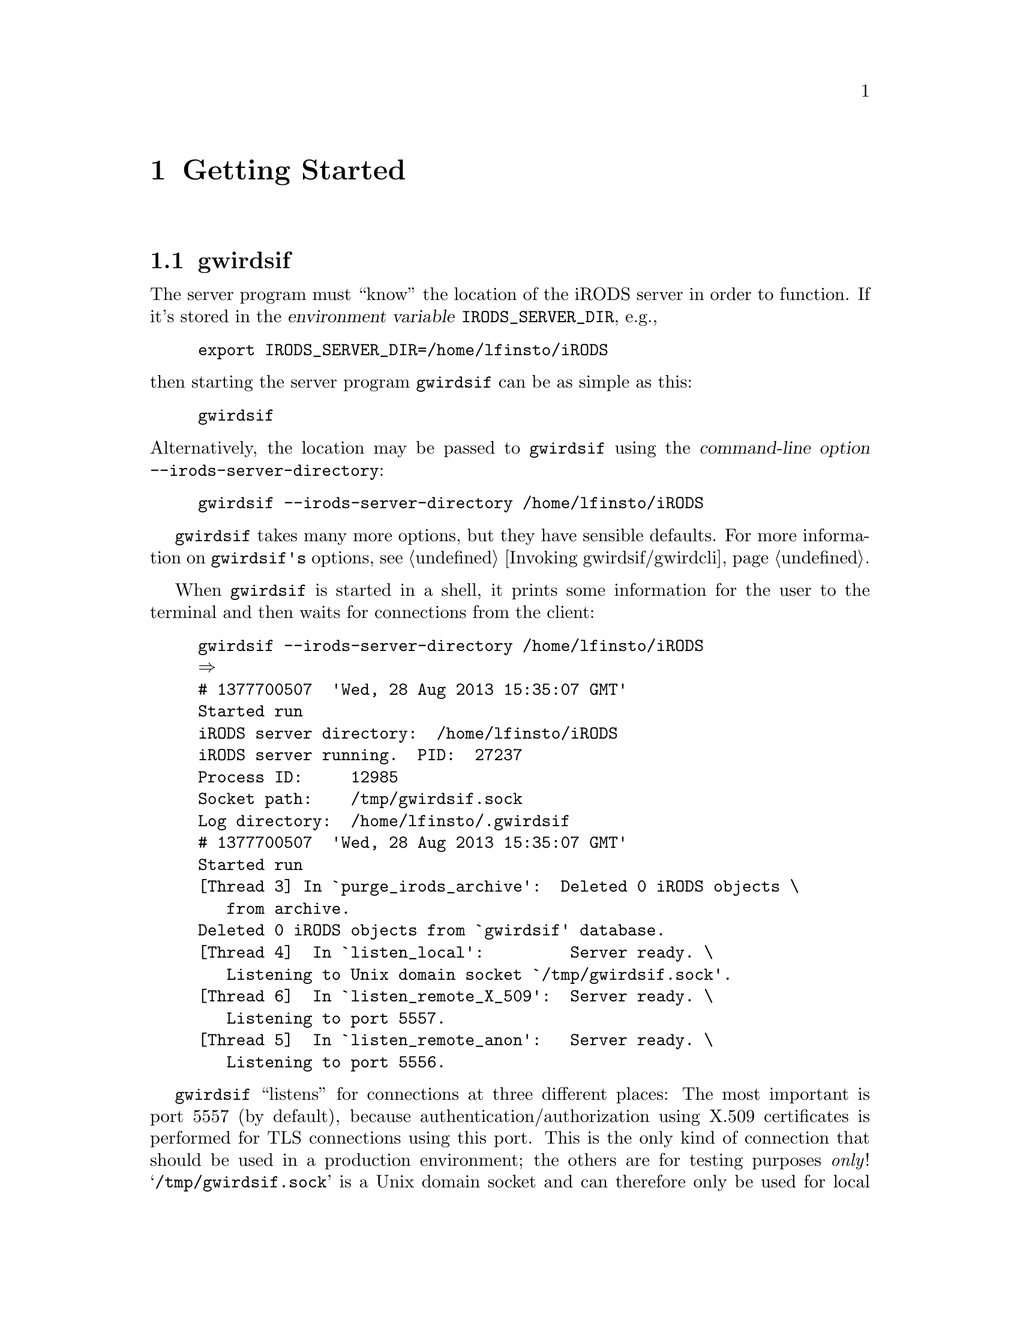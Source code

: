 @c getstart.texi
@c /home/lfinsto/irods_proj/irods_master/Finston/gwrdifpk/doc/getstart.texi

@c Created by Laurence D. Finston (LDF) Wed Apr 10 09:51:38 CEST 2013

@c This file is part of the gwrdifpk User and Reference Manual.
@c Copyright (C) 2013, 2014 Gesellschaft fuer wissenschaftliche Datenverarbeitung mbH Goettingen
@c See the section "GNU Free Documentation License" in the file 
@c fdl.texi for copying conditions.

@c Author:  Laurence D. Finston (LDF)

@c * (1) Getting Started

@node Getting Started, Security considerations, Standalone handle service, Top
@chapter Getting Started

@menu
* gwirdsif (Getting Started)::
* gwirdcli (Getting Started)::
* Concluding Remarks (Getting Started)::
@end menu


@c ** (2) gwirdsif (Getting Started)

@node gwirdsif (Getting Started), gwirdcli (Getting Started), , Getting Started
@section gwirdsif

@cindex environment variable
@cindex variable, environment
@c
The server program must ``know'' the location of the iRODS server in order to function.
If it's stored in the @dfn{environment variable} @env{IRODS_SERVER_DIR}, e.g.,

@example
export IRODS_SERVER_DIR=/home/lfinsto/iRODS
@end example

@noindent 
then starting the server program @command{gwirdsif} can be as simple as this:

@example
gwirdsif
@end example

@cindex command-line options
@cindex options, command-line 
@c
@noindent 
Alternatively, the location may be passed to @command{gwirdsif} using the @dfn{command-line option} 
@option{--irods-server-directory}:

@example
gwirdsif --irods-server-directory /home/lfinsto/iRODS
@end example

@command{gwirdsif} takes many more options, but they have sensible defaults. 
For more information on @command{gwirdsif's} options, see @ref{Invoking gwirdsif/gwirdcli}.

When @command{gwirdsif} is started in a shell, it prints some information for the user to the 
terminal and then waits for connections from the client:

@example
gwirdsif --irods-server-directory /home/lfinsto/iRODS 
@result{} 
# 1377700507  'Wed, 28 Aug 2013 15:35:07 GMT'
Started run
iRODS server directory:  /home/lfinsto/iRODS
iRODS server running.  PID:  27237
Process ID:     12985
Socket path:    /tmp/gwirdsif.sock
Log directory:  /home/lfinsto/.gwirdsif
# 1377700507  'Wed, 28 Aug 2013 15:35:07 GMT'
Started run
[Thread 3] In `purge_irods_archive':  Deleted 0 iRODS objects \
   from archive.
Deleted 0 iRODS objects from `gwirdsif' database.
[Thread 4]  In `listen_local':         Server ready. \
   Listening to Unix domain socket `/tmp/gwirdsif.sock'.
[Thread 6]  In `listen_remote_X_509':  Server ready. \
   Listening to port 5557.
[Thread 5]  In `listen_remote_anon':   Server ready. \
   Listening to port 5556.
@end example

@cindex listen
@cindex listening
@findex listen
@c
@command{gwirdsif} ``listens'' for connections at three different places:  The most important is
port 5557 (by default), because authentication/authorization using X.509 certificates is performed
for TLS connections using this port.  This is the only kind of connection that should be used in a
production environment;  the others are for testing purposes @emph{only}!
@samp{/tmp/gwirdsif.sock} is a Unix domain socket and can therefore only be used for local connections 
while port 5556 (again, by default), like port 5557, is used for TLS connections, but without any 
authentication/authorization.@footnote{The ports used can be reset by
means of the command-line options @option{--x509-port} and
@option{--anon-port}, respectively.  
@xref{Command-line options}.  Of course, if the ports
are changed, they must be changed for both the client and the server!} 

@cindex nohup
@cindex background process
@cindex process, background
@cindex d@ae{}mon process
@cindex process, d@ae{}mon 
@cindex redirection
@cindex redirecting output
@cindex output, redirecting
@c
Normally, it is intended that @command{gwirdsif} be run as a @dfn{d@ae{}mon process}, i.e., 
it runs in the background and doesn't terminate when the user who started it logs out.
For example, it could be invoked like this:

@example
nohup gwirdsif > /home/lfinsto/.gwirdsif/gwirdsif.stdout \
   2> /home/lfinsto/.gwirdsif/gwirdsif.stderr &
@end example

@noindent 
Here, @command{gwirdsif's} output to standard output and standard error is @dfn{redirected} to
the files @file{/home/lfinsto/.gwirdsif/gwirdsif.stdout} and 
@file{/home/lfinsto/@-.gwirdsif/@-gwirdsif.stderr}.  The directory @file{$HOME/.gwirdsif/} is 
the default for @command{gwirdsif}'s log directory, which may also be set using the 
@option{log-directory} option or by setting the environment variable @code{GWIRDSIF_DIR}.

@cindex rotating logs
@cindex logs, rotating
@findex purge_server_logs
@c

If the output is redirected to files named @file{gwirdsif.stdout} and @file{gwirdsif.stderr} 
in the log directory, the function @code{purge_server_logs} will take care of rotating them.  
If other paths are chosen, the files will not be rotated.
@xref{Deleting and rotating files}.

For testing purposes, however, it's much more useful to invoke @command{gwirdsif} 
as a foreground process (and without @command{nohup}), so that its output is written 
to the terminal.

@c ** (2) gwirdcli (Getting Started)

@node gwirdcli (Getting Started), Concluding Remarks (Getting Started), gwirdsif (Getting Started), Getting Started
@section gwirdcli

@menu
* Invoking gwirdcli (Getting Started)::
* Putting and Getting iRODS Objects (Getting Started)::
* Dublin Core Metadata (Getting Started)::
* Deleting and Undeleting (Getting Started)::
@end menu

@c *** (3) Invoking gwirdcli (Getting Started)

@node Invoking gwirdcli (Getting Started), Putting and Getting iRODS Objects (Getting Started), , gwirdcli (Getting Started)
@subsection Invoking gwirdcli

The simplest way to invoke @command{gwirdcli} is with a single argument, namely 
the hostname of the machine where the server program @command{gwirdsif} is running.
For example, if @command{gwirdsif} is running on @samp{pcfinston.gwdg.de},
@command{gwirdcli} may be invoked like this:

@example
gwirdcli pcfinston.gwdg.de
@result{} 
Enter commands:
Type commands followed by <ENTER>.  Multiple lines may be entered.
Enter a single period (`.') on a line to finish.
Use `q' (or `Q') command to quit.

@r{(User input:)}
whoami
.
@result{} 
Whoami response -->
Response code:  0
User Info:
user_id:      1
username:     lfinsto
Common Name:  Laurence Finston
@end example

@cindex response
@cindex standard output
@cindex output, standard
@c
@noindent 
When invoked in this way, @command{gwirdcli} prompts the user for
commands which it will send to the server.  The server processes them
and sends a @dfn{response} to the client, which prints out a message
to the terminal (or whatever @command{gwirdcli}'s @dfn{standard output}
happens to be connected to).

@cindex X.509 certificate
@cindex X.509 
@cindex authentication/authorization
@c
In this example, something important happened ``behind the scenes'',
namely authentication/authorization with X.509 certificates.  The
default filenames for the user's certificate and key are 
@file{user_cert.pem} and @file{user_key.pem}, respectively.  If these
aren't the names of the user's certificate and key (or of symbolic links to
them), then @command{gwirdcli} will have to be invoked using the 
@option{--cert-filename} and @option{--key-filename} options:

@example
gwirdcli --cert-filename my_cert.pem --key-filename my_key.pem \
   pcfinston.gwdg.de
@result{} 
Enter commands:
Type commands followed by <ENTER>.  Multiple lines may be entered.
Enter a single period (`.') on a line to finish.
Use `q' (or `Q') command to quit.
[@dots{}]
@end example

If the server has been installed on the localhost, then the hostname
argument can be left off:

@example
gwirdcli 
@result{} 
Enter commands:
Type commands followed by <ENTER>.  Multiple lines may be entered.
Enter a single period (`.') on a line to finish.
Use `q' (or `Q') command to quit.

@r{(User input:)}
whoami
.
@result{} 
Authentication error -->
Error code:  1
Exiting.
Unauthenticated connection and "DISTINGUISHED_NAME" command was either \
   not sent to server, or failed.
Please note that unauthenticated connections are only for \
   testing purposes!
Exiting.
@end example

@cindex socket
@cindex Unix Domain socket
@cindex socket, Unix Domain 
@cindex distinguished name
@cindex name, distinguished
@c
@noindent 
Oops!  In this case, the client connects with the server via the 
Unix Domain socket @file{/tmp/gwirdsif.sock}, so that
authentication/authorization using X.509 certificates is not
performed, which is only allowed for testing purposes.
In this case, the user must provide a @dfn{distinguished name} to
identify himself or herself to the server:

@example
gwirdcli 
@result{} 
Enter commands:
Type commands followed by <ENTER>.  Multiple lines may be entered.
Enter a single period (`.') on a line to finish.
Use `q' (or `Q') command to quit.

@r{(User input:)}
distinguished_name \
"/C=DE/ST=Germany/L=Goettingen/O=GWDG/OU=gwrdifpk/CN=Laurence Finston"
get_user_info
.
@result{} 
Get user info response -->
Response code:  0
User Info:
user_id:      1
username:     lfinsto
distinguished_name:
     organization:................GWDG
     organizationalUnitName:......gwrdifpk
     commonName:..................Laurence Finston
     countryName:.................DE
     localityName:................Goettingen
     stateOrProvinceName:.........Niedersachsen
     user_id:.....................1
     user_name:...................lfinsto
[@dots{}]
@end example

@noindent
Of course, there's nothing to prevent the user from sending some other user's
distinguished name to the server, so that this feature is only
for testing purposes.

In the examples so far, @command{gwirdcli} has exited immediately after sending a
single batch of commands to the server, receiving its responses and
printing them to the terminal.  Often, however, the user will want to
have a dialogue with the server.  The option
@option{--no-terminate-on-end-input} can be used for this purpose:

@example
gwirdcli --no-terminate-on-end-input localhost
@result{} 
Enter commands:
Type commands followed by <ENTER>.  Multiple lines may be entered.
Enter a single period (`.') on a line to finish.
Use `q' (or `Q') command to quit.

@r{(User input:)}
whoami
.
@result{} 
Whoami response -->
Response code:  0
User Info:
user_id:      1
username:     lfinsto
Common Name:  Laurence Finston

Enter commands:
Type commands followed by <ENTER>.  Multiple lines may be entered.
Enter a single period (`.') on a line to finish.
Use `q' (or `Q') command to quit.

@r{(User input:)}
show groups all
.
@result{} 
Show groups response -->
Response code:  0
Group info for 2 groups:
Group_Type:
group_id ==           1
`group_name' ==       test_group_0
`creator_id' ==       1
`creator_username' == lfinsto
`created' ==          1370433954 == 2013-06-05 14:05:54
[@dots{}]
Enter commands:
Type commands followed by <ENTER>.  Multiple lines may be entered.
Enter a single period (`.') on a line to finish.
Use `q' (or `Q') command to quit.

@r{(User input:)}
q
@result{} 
Exiting.
@end example

In this example, @samp{localhost} is the server hostname argument.  
In this case, a TLS connection with X.509 authentication/authorization
is used, so that the @command{distinguished_name} command isn't needed.

@cindex pipe
@c
Users don't have to type in commands at a prompt, however.  
Another way of passing intput to @command{gwirdcli} is to use a pipe:

@example
echo "whoami" | gwirdcli localhost
@result{} 
Enter commands:
Type commands followed by <ENTER>.  Multiple lines may be entered.
Enter a single period (`.') on a line to finish.
Use `q' (or `Q') command to quit.
Whoami response -->
Response code:  0
User Info:
user_id:      1
username:     lfinsto
Common Name:  Laurence Finston
@end example

The prompt is printed to the terminal even though input has already
been provided.  It can be suppressed using the
@option{--suppress-prompt} option:

@example
echo "whoami" | gwirdcli --suppress-prompt localhost
@result{} 
Whoami response -->
Response code:  0
User Info:
user_id:      1
username:     lfinsto
Common Name:  Laurence Finston
@end example

Typing in commands at a prompt or passing a couple of commands to
@command{gwirdcli} via a pipe may be useful sometimes, but in most
cases, it will be more convenient to put the commands into a file and
pass the filename to @command{gwirdcli}.

The file can be passed using @dfn{redirection}:

@example
cat sample_input.txt
@result{} 
whoami

gwirdcli --suppress-prompt localhost < sample_input.txt 
@result{} 
Whoami response -->
Response code:  0
User Info:
user_id:      1
username:     lfinsto
Common Name:  Laurence Finston
@end example

@noindent 
Alternatively, @command{gwirdcli} can be invoked with the
@option{--input-filename} option:

@example
gwirdcli localhost --input-filename sample_input.txt 
@result{} 
Whoami response -->
Response code:  0
User Info:
user_id:      1
username:     lfinsto
Common Name:  Laurence Finston
@end example

@noindent 
In this case, no prompt is printed to the terminal.

If the @option{--no-terminate-on-end-input} option is used, then the
user can have a dialogue with the server after the commands in the
input file have been processed:

@example
gwirdcli localhost --input-filename sample_input.txt \
   --no-terminate-on-end-input
@result{} 
Whoami response -->
Response code:  0
User Info:
user_id:      1
username:     lfinsto
Common Name:  Laurence Finston

Enter commands:
Type commands followed by <ENTER>.  Multiple lines may be entered.
Enter a single period (`.') on a line to finish.
Use `q' (or `Q') command to quit.

@r{(User input:)}
ls
.
@result{} 
ls -->
/tempZone/home/lfinsto:
  abc.txt

Enter commands:
Type commands followed by <ENTER>.  Multiple lines may be entered.
Enter a single period (`.') on a line to finish.
Use `q' (or `Q') command to quit.

@r{(User input:)}
q
@result{} 
Exiting.
@end example

Please note that a dialogue is only possible when the user types the
first batch of commands after the prompt or a file is specified using
the @option{--input-filename} option.  That is, it is not possible
when passing input to @command{gwirdcli} using a pipe or redirection.
In these cases, standard input has been disconnected from the terminal
so the latter can no longer be used for passing input to @command{gwirdcli}.

@c *** (3) Putting and Getting iRODS Objects (Getting Started)

@node Putting and Getting iRODS Objects (Getting Started), Dublin Core Metadata (Getting Started), Invoking gwirdcli (Getting Started), gwirdcli (Getting Started)
@subsection Putting and Getting iRODS Objects

Let's say I have a file @file{abc.txt} that I want to send to the
server and have it stored in the remote iRODS archive.  The command
for this is @command{put}:

@example
echo "put abc.txt" | gwirdcli --suppress_prompt localhost
@result{} 
put -->
Filename:     /tempZone/home/lfinsto/abc.txt
Exit status:  0
Response:     `iput' command succeeded, returning 0
@end example

Lets's say now I've deleted my local copy of @file{abc.txt} and I want
to restore it from the remote iRODS archive.  The command for this is
@command{get}:

@example
ls -l abc.txt
@result{} 
ls: cannot access abc.txt: No such file or directory

@r{(User input:)}
echo "get abc.txt" | gwirdcli --suppress-prompt localhost
@result{} 
get -->
Local filename:  abc.txt
Response code:   2
Response:        Success.  Queuing "SEND FILE" command.

get -->
Remote filename: /tempZone/home/lfinsto/abc.txt
Local filename:  abc.txt
Exit status:     0
Overwrite:       False

Received remote file `/tempZone/home/lfinsto/abc.txt'.
Stored in local file `abc.txt'.

@r{(User input:)}
ls -l abc.txt
@result{} 
-rw-r----- 1 lfinsto users 5064 Aug 29 15:22 abc.txt
@end example

@cindex AVU (Attribute-Value-Unit triple)
@cindex Attribute-Value-Unit triple 
@c
iRODS objects can have @dfn{Attribute-Value-Unit triples} (AVUs)
associated with them.  They can be shown by the @command{get metadata} command:

@example
echo "get metadata abc.txt" | gwirdcli --suppress-prompt localhost
@result{} 
get metadata -->
Filename:        /tempZone/home/lfinsto/abc.txt
Exit status:     0
Number of AVUs:  0

No user-defined metadata (AVUs) to display
@end example

@noindent
@file{abc.txt} doesn't have any AVUs because @command{put} was called
without any options.

@cindex handle
@cindex Handle System
@c
The GWDG Archive Interface uses @dfn{handles} to store information
about iRODS objects and other entities.  Normally, when a file is
``put'', options are used to tell the server to generate a handle for
it:

@example
echo "put +pid +gen abc.txt" | gwirdcli --suppress-prompt localhost
@result{}
put -->
Filename:     /tempZone/home/lfinsto/abc.txt
Exit status:  1
Response:     Server error:  `iput' command failed, returning 3:
ERROR: putUtil: put error for /tempZone/home/lfinsto/abc.txt, \
   status = -312000 status = -312000 OVERWRITE_WITHOUT_FORCE_FLAG
@end example

Oops!  @file{abc.txt} already exists in the remote archive.  We can
use the @option{-f} flag to tell the server to overwrite it:

@example
echo "put -f +pid +gen abc.txt" | gwirdcli --suppress-prompt localhost
@result{}
put -->
Filename:     /tempZone/home/lfinsto/abc.txt
Exit status:  0
Response:     `iput' command succeeded, returning 0

put -->
Filename:     /tempZone/home/lfinsto/abc.txt
Exit status:  0
Response:     Success:  Generated PID `12345/00001'

put -->
Filename:     /tempZone/home/lfinsto/abc.txt
Exit status:  0
Response:     Added handle values with type == `IRODS_OBJECT' \
   and type == `CREATOR_INDEX' successfully

put -->
Filename:     /tempZone/home/lfinsto/abc.txt
Exit status:  0
Response:     Success:  Stored PID `12345/00001' in \
   iRODS object metadata
@end example

@cindex icommands
@c
Now, the remote iRODS object @file{/tempZone/home/lfinsto/abc.txt}
should have an AVU.  In these examples, the server is running on the
same host as the client, so I can use the normal @dfn{icommands} to
access the iRODS server:

@example
imeta ls -d abc.txt
@result{}
AVUs defined for dataObj abc.txt:
attribute: PID
value: 12345/00001
units: 
@end example

@noindent
The output from the @command{get metadata} command contains this
information, but also quite a bit more, some of which I've left out of
the following example to reduce clutter:

@example
echo "get metadata abc.txt" | gwirdcli --suppress-prompt localhost
@result{}
get metadata -->
Filename:        /tempZone/home/lfinsto/abc.txt
Exit status:     0
Number of AVUs:  1

Irods_Object_Type:
id ==                                   0
path ==                                 /tempZone/home/lfinsto/abc.txt
[@dots{}]
avu_vector.size() == 1
Showing avu_vector:
Irods_AVU_Type:
id ==                       0
irods_object_id ==          0
user_id ==                  0
irods_object_path ==        (empty)
attribute ==                PID
value ==                    12345/00001
units ==                    (empty)
time_set ==                 1367603247 (seconds since epoch):  \
                               2013-05-03 19:47:27 CEST +0200
deleted_from_archive ==     0
deleted_from_gwirdsif_db == 0
[@dots{}]
@end example

The handle @samp{12345/00001} which has been generated for the 
iRODS object @file{abc.txt} can be retrieved by using the 
@command{get handle} command:

@example
get handle pid "12345/00001"
@result{} 
get handle -->
Response code:                   0
filename:                        /tempZone/home/lfinsto/abc.txt
handle:                          12345/00001
idx:                             1
type:                            IRODS_OBJECT
data_length:                     30
data:                            /tempZone/home/lfinsto/abc.txt
ttl_type:                        0
ttl:                             86400
timestamp:                       1377784493 (2013-08-29 15:54:53 CEST)
refs_length:0
refs:                            NULL
admin_read:                      1
admin_write:                     1
pub_read:                        1
pub_write:                       0
handle_id:                       56
handle_value_id:                 130
irods_object_id:                 0
created:                         1377784493 (2013-08-29 15:54:53 CEST)
last_modified:                   0
delete_from_database_timestamp:  0
created_by_user:                 1 
marked_for_deletion:             0

get handle -->
Response code:                   0
filename:                        
handle:                          12345/00001
idx:                             211
type:                            CREATOR
data_length:                     68
data: \
   /C=DE/O=GWDG/OU=gwrdifpk/L=Goettingen/ST=Germany/CN=Laurence Finston
[@dots{}]

get handle -->
Response code:                   0
filename:                        
handle:                          12345/00001
idx:                             300
type:                            HS_ADMIN
data_length:                     22
data:                            ^G\363^@@^@@^@@
0.NA/12345^@@^@@^@@\310^@@^@@
[@dots{}]
@end example

@noindent
The server generates a separate response for each handle value.
The handle values are displayed on the terminal, but they are also
stored in the client-side database @samp{gwirdcli} in the
@samp{handles} table.

@c *** (3) Dublin Core Metadata (Getting Started)

@node Dublin Core Metadata (Getting Started), Deleting and Undeleting (Getting Started), Putting and Getting iRODS Objects (Getting Started), gwirdcli (Getting Started)

@subsection Dublin Core Metadata

@cindex Dublin Core
@cindex Dublin Core metadata
@cindex metadata, Dublin Core 
@cindex Dublin Core Metadata Initiative (DCMI)
@cindex DCMI (Dublin Core Metadata Initiative)
@cindex Dublin Core
@cindex XML
@cindex XML metadata
@cindex metadata, XML
@c
@command{gwrdifpk} provides facilities for storing and retrieving @dfn{Dublin Core metadata}, 
i.e., XML data conforming to the standards developed in connection with the 
Dublin Core Metadata Initiative (DCMI):  @uref{http://dublincore.org}

Let's say I've @samp{put} the file @file{abc.txt} and generated the handle
@samp{12345/00001}, as in 
@ref{Putting and Getting iRODS Objects (Getting Started), , Putting and Getting iRODS Objects},
and that I have some Dublin Core metadata in file @file{metadata_sample_1.xml}:

@example
cat metadata_sample_1.xml
@result{}
<?xml version="1.0"?>

<metadata
  xmlns="http://example.org/myapp/"
  xmlns:xsi="http://www.w3.org/2001/XMLSchema-instance"
  xsi:schemaLocation="http://example.org/myapp/ \
     http://example.org/myapp/schema.xsd"
  xmlns:dc="http://purl.org/dc/elements/1.1/"
  xmlns:dcterms="http://purl.org/dc/terms/">

  <dc:title xsi:type="title attribute" xsi:typex="title attribute 2">
    Sample Dublin Core Metadata (Title)
  </dc:title>
  <dc:creator>
    Laurence D. Finston (Creator)
  </dc:creator>
  <dc:subject>
    Sample Dublin Core Metadata 1 (Subject)
  </dc:subject>
  <dc:description>
    Sample Dublin Core Metadata 1 (Description)
  </dc:description>
  <dc:publisher>
    GWDG 1 (Publisher)
  </dc:publisher>
  <dc:contributor>
    Sample contributor 1
  </dc:contributor>
  <dc:date>
    2012-12-06 12:11:26
  </dc:date>
  <dc:type>
    iRODS object (Type)
  </dc:type>
  <dc:format>
    ASCII (Format)
  </dc:format>
  <dc:identifier>
    XXX (Identifier)
  </dc:identifier>
  <dc:source>
    GWDG (Source)
  </dc:source>
  <dc:language>
    English (Language)
  </dc:language>
  <dc:relation>
    Not applicable (Relation)
  </dc:relation>
  <dc:coverage>
    Not applicable (Coverage)
  </dc:coverage>
  <dc:rights>
    All rights reserved (Rights)
  </dc:rights>
  <dcterms:abstract>
    Sample Abstract
  </dcterms:abstract>
</metadata>
@end example

@noindent
I can now send the contents of @file{metadata_sample_1.xml} to the server and
associate it with the (server-side) iRODS object @file{abc.txt}:

@example
add metadata metadata_sample_1.xml abc.txt
@result{}
add metadata-->
Exit status:                              0
Metadata file                             metadata_sample_1.xml
iRODS object                              /tempZone/home/lfinsto/abc.txt
Server message:
   Generated handle for metadata:  12345/00002.

add metadata-->
Exit status:                              0
Metadata file                             metadata_sample_1.xml
iRODS object                              /tempZone/home/lfinsto/abc.txt
Server message:
   Added handle value for handle `12345/00001' \
      with type `IRODS_OBJECT_PID' to handle `12345/00002' successfully

add metadata-->
Exit status:                              0
Metadata file                             metadata_sample_1.xml
iRODS object                              /tempZone/home/lfinsto/abc.txt
Server message:
   Added handle value for iRODS object \
      `/tempZone/home/lfinsto/abc.txt' with type `IRODS_OBJECT_REF' \
      to handle `12345/00002' successfully

add metadata-->
Exit status:                              0
Metadata file                             metadata_sample_1.xml
iRODS object                              /tempZone/home/lfinsto/abc.txt
Server message:
   Added handle value for handle `12345/00002' \
      with type `DC_METADATA_PID' to handle `12345/00001' successfully

add metadata-->
Exit status:                              0
Metadata file                             metadata_sample_1.xml
iRODS object                              /tempZone/home/lfinsto/abc.txt
Server message:
   Call to `imeta' succeeded.  Added AVU \
      with type `DC_METADATA_PID' and value `12345/00002' \
      to iRODS object `/tempZone/home/lfinsto/abc.txt'.

add metadata-->
Exit status:                              0
Metadata file                             metadata_sample_1.xml
iRODS object                              /tempZone/home/lfinsto/abc.txt
Server message:
   (Success)
@end example

@noindent
The @command{add metadata} command causes rows to be created in the tables
@code{Dublin_Core_Metadata} @code{Dublin_Core_Metadata_Sub} in the @code{gwirdsif} 
database:

@example
mysql> select * from gwirdsif.Dublin_Core_Metadata \
   where irods_object_path = '/tempZone/home/lfinsto/abc.txt'\G
@result{}
*************************** 1. row ***************************
dublin_core_metadata_id: 1
                user_id: 1
        irods_server_id: 1
      irods_object_path: /tempZone/home/lfinsto/abc.txt
              handle_id: 61
                deleted: 0
                created: 2013-08-30 12:56:45
          last_modified: 0000-00-00 00:00:00
1 row in set (0.00 sec)

mysql> select * from gwirdsif.Dublin_Core_Metadata_Sub \
   where dublin_core_metadata_id=1 \
   order by dublin_core_metadata_sub_id\G
@result{}
*************************** 1. row ***************************
dublin_core_metadata_sub_id: 1
    dublin_core_metadata_id: 1
     dublin_core_element_id: 1
        dublin_core_term_id: 0
                      value: Sample Dublin Core Metadata (Title)
*************************** 2. row ***************************
dublin_core_metadata_sub_id: 2
    dublin_core_metadata_id: 1
     dublin_core_element_id: 2
        dublin_core_term_id: 0
                      value: Laurence D. Finston (Creator)
[@dots{}]
16 rows in set (0.00 sec)
@end example

@noindent

The following MySQL query prints out the data in a more informative way, using 
fields from the tables @code{Users}, 
@code{Dublin_Core_Elements} and @code{Dublin_Core_Terms}.  
(Redundant information has been replaced by ``[@dots{}]'' after the first row.)

@example
select U.user_id, U.username, M.dublin_core_metadata_id, 
    M.irods_server_id, M.irods_object_path, M.handle_id, 
    S.dublin_core_metadata_sub_id, 
    S.dublin_core_element_id, E.element_name, 
    S.dublin_core_term_id, T.term_name, 
    S.value
    from Users as U, Dublin_Core_Metadata as M, 
    Dublin_Core_Metadata_Sub as S,
    Dublin_Core_Elements as E, Dublin_Core_Terms as T
    where U.user_id = M.user_id 
    and M.dublin_core_metadata_id = 1 
    and M.dublin_core_metadata_id = S.dublin_core_metadata_id
    and S.dublin_core_element_id = E.dublin_core_element_id
    and S.dublin_core_term_id = T.dublin_core_term_id
    order by S.dublin_core_metadata_sub_id, S.dublin_core_element_id, \
       S.dublin_core_term_id\G
@result{}
@group 
************ 1. row ***************************
                    user_id: 1
                   username: lfinsto
    dublin_core_metadata_id: 1
            irods_server_id: 1
          irods_object_path: /tempZone/home/lfinsto/abc.txt
                  handle_id: 61
dublin_core_metadata_sub_id: 1
     dublin_core_element_id: 1
               element_name: title
        dublin_core_term_id: 0
                  term_name: NULL_DUBLIN_CORE_TERM
                      value: Sample Dublin Core Metadata (Title)
@end group
@group
*************************** 2. row ***************************
[@dots{}]
dublin_core_metadata_sub_id: 2
     dublin_core_element_id: 2
               element_name: creator
        dublin_core_term_id: 0
                  term_name: NULL_DUBLIN_CORE_TERM
                      value: Laurence D. Finston (Creator)
@end group
@group
*************************** 3. row ***************************
[@dots{}]
dublin_core_metadata_sub_id: 3
     dublin_core_element_id: 3
               element_name: subject
        dublin_core_term_id: 0
                  term_name: NULL_DUBLIN_CORE_TERM
                      value: Sample Dublin Core Metadata 1 (Subject)
@end group
@group
*************************** 4. row ***************************
[@dots{}]
dublin_core_metadata_sub_id: 4
     dublin_core_element_id: 4
               element_name: description
        dublin_core_term_id: 0
                  term_name: NULL_DUBLIN_CORE_TERM
                      value: Sample Dublin Core Metadata 1 (Description)
@end group
@group
*************************** 5. row ***************************
[@dots{}]
dublin_core_metadata_sub_id: 5
     dublin_core_element_id: 5
               element_name: publisher
        dublin_core_term_id: 0
                  term_name: NULL_DUBLIN_CORE_TERM
                      value: GWDG 1 (Publisher)
@end group
@group
*************************** 6. row ***************************
[@dots{}]
dublin_core_metadata_sub_id: 6
     dublin_core_element_id: 6
               element_name: contributor
        dublin_core_term_id: 0
                  term_name: NULL_DUBLIN_CORE_TERM
                      value: Sample contributor 1
@end group
@group
*************************** 7. row ***************************
[@dots{}]
dublin_core_metadata_sub_id: 7
     dublin_core_element_id: 7
               element_name: date
        dublin_core_term_id: 0
                  term_name: NULL_DUBLIN_CORE_TERM
                      value: 2012-12-06 12:11:26
@end group
@group
*************************** 8. row ***************************
[@dots{}]
dublin_core_metadata_sub_id: 8
     dublin_core_element_id: 8
               element_name: type
        dublin_core_term_id: 0
                  term_name: NULL_DUBLIN_CORE_TERM
                      value: iRODS object (Type)
@end group
@group
*************************** 9. row ***************************
[@dots{}]
dublin_core_metadata_sub_id: 9
     dublin_core_element_id: 9
               element_name: format
        dublin_core_term_id: 0
                  term_name: NULL_DUBLIN_CORE_TERM
                      value: ASCII (Format)
@end group
@group
*************************** 10. row ***************************
[@dots{}]
dublin_core_metadata_sub_id: 10
     dublin_core_element_id: 10
               element_name: identifier
        dublin_core_term_id: 0
                  term_name: NULL_DUBLIN_CORE_TERM
                      value: XXX (Identifier)
@end group
@group
*************************** 11. row ***************************
[@dots{}]
dublin_core_metadata_sub_id: 11
     dublin_core_element_id: 11
               element_name: source
        dublin_core_term_id: 0
                  term_name: NULL_DUBLIN_CORE_TERM
                      value: GWDG (Source)
@end group
@group
*************************** 12. row ***************************
[@dots{}]
dublin_core_metadata_sub_id: 12
     dublin_core_element_id: 12
               element_name: language
        dublin_core_term_id: 0
                  term_name: NULL_DUBLIN_CORE_TERM
                      value: English (Language)
@end group
@group
*************************** 13. row ***************************
[@dots{}]
dublin_core_metadata_sub_id: 13
     dublin_core_element_id: 13
               element_name: relation
        dublin_core_term_id: 0
                  term_name: NULL_DUBLIN_CORE_TERM
                      value: Not applicable (Relation)
@end group
@group
*************************** 14. row ***************************
[@dots{}]
dublin_core_metadata_sub_id: 14
     dublin_core_element_id: 14
               element_name: coverage
        dublin_core_term_id: 0
                  term_name: NULL_DUBLIN_CORE_TERM
                      value: Not applicable (Coverage)
@end group
@group
*************************** 15. row ***************************
[@dots{}]
dublin_core_metadata_sub_id: 15
     dublin_core_element_id: 15
               element_name: rights
        dublin_core_term_id: 0
                  term_name: NULL_DUBLIN_CORE_TERM
                      value: All rights reserved (Rights)
@end group
@group
*************************** 16. row ***************************
[@dots{}]
dublin_core_metadata_sub_id: 16
     dublin_core_element_id: 0
               element_name: NULL_DUBLIN_CORE_ELEMENT
        dublin_core_term_id: 1
                  term_name: abstract
                      value: Sample Abstract
16 rows in set (0.01 sec)
@end group
@end example

As indicated in the client-side terminal output from the @command{add metadata} 
command, a handle, @samp{12345/00002}, is added for the Dublin Core (DC) metadata 
and an AVU is created for the iRODS object @file{abc.txt}:

@example
get handle pid 12345/00002
@result{}
get handle -->
Response code:                   0
filename:                        
handle:                          12345/00002
idx:                             11
type:                            IRODS_OBJECT_PID
data_length:                     11
data:                            12345/00001
[@dots{}]
timestamp:                       1377860205 (2013-08-30 12:56:45 CEST)
[@dots{}]
handle_id:                       61
handle_value_id:                 141
irods_object_id:                 0
created:                         1377860205 (2013-08-30 12:56:45 CEST)
last_modified:                   0
delete_from_database_timestamp:  0
created_by_user:                 1 
marked_for_deletion:             0

get handle -->
Response code:                   0
filename:                        
handle:                          12345/00002
idx:                             21
type:                            IRODS_OBJECT_REF
data_length:                     30
data:                            /tempZone/home/lfinsto/abc.txt
[@dots{}]
handle_id:                       61
[@dots{}]

get handle -->
Response code:                   0
filename:                        
handle:                          12345/00002
idx:                             91
type:                            DC_METADATA
data_length:                     83
data:                            Qualified Dublin Core XML Metadata \
   for iRODS object /tempZone/home/lfinsto/abc.txt.
[@dots{}]
handle_value_id:                 140
[@dots{}]

get handle -->
Response code:                   0
filename:                        
handle:                          12345/00002
idx:                             300
type:                            HS_ADMIN
data_length:                     22
data:                            ^G\363^@@^@@^@@
0.NA/12345^@@^@@^@@\310^@@^@@
[@dots{}]
handle_value_id:                 139
[@dots{}]
@end example

@noindent
This handle contains handle values referring both to the iRODS object 
@file{/tempZone/home/lfinsto/abc.txt} and the handle for the latter, 
namely @samp{12345/00001}. 


@example
get metadata abc.txt
@result{}
get metadata -->
Filename:        /tempZone/home/lfinsto/abc.txt
Exit status:     0
Number of AVUs:  2

Irods_Object_Type:
id ==                                   0
path ==                                 /tempZone/home/lfinsto/abc.txt
[@dots{}]
avu_vector.size() == 2
Showing avu_vector:
Irods_AVU_Type:
id ==                       0
irods_object_id ==          0
user_id ==                  0
irods_object_path ==        (empty)
attribute ==                PID
value ==                    12345/00001
units ==                    (empty)
time_set ==                 1367603247 (seconds since epoch):  \
   2013-05-03 19:47:27 CEST +0200
deleted_from_archive ==     0
deleted_from_gwirdsif_db == 0

Irods_AVU_Type:
id ==                       0
irods_object_id ==          0
user_id ==                  0
irods_object_path ==        (empty)
attribute ==                DC_METADATA_PID
value ==                    12345/00002
units ==                    (empty)
time_set ==                 1369297602 (seconds since epoch):  \
   2013-05-23 10:26:42 CEST +0200
deleted_from_archive ==     0
deleted_from_gwirdsif_db == 0


[@dots{}]

Received metadata for iRODS object `/tempZone/home/lfinsto/abc.txt'.
Stored in temporary file:  /tmp/gwirdcli.00K8FW
@end example

@noindent
The @command{get metadata} command tells the server to send any Dublin Core
metadata for the iRODS object to the client, which stores it in a temporary
file, here, @file{/tmp/gwirdcli.00K8FW}:

@example
cat /tmp/gwirdcli.00K8FW
@result{}
<?xml version="1.0"?>

<metadata
  xmlns="http://example.org/myapp/"
  xmlns:xsi="http://www.w3.org/2001/XMLSchema-instance"
  xsi:schemaLocation="http://example.org/myapp/ \
     http://example.org/myapp/schema.xsd"
  xmlns:dc="http://purl.org/dc/elements/1.1/"
  xmlns:dcterms="http://purl.org/dc/terms/">

  <dc:title xsi:type="title attribute" xsi:typex="title attribute 2">
    Sample Dublin Core Metadata (Title)
  </dc:title>
  <dc:creator>
    Laurence D. Finston (Creator)
  </dc:creator>
[@dots{}]
@end example

@noindent
Except for a couple of blank lines at the end of @file{metadata_sample_1.xml},
the two files are identical:

@example
diff --brief /tmp/gwirdcli.00K8FW metadata_sample_1.xml
@result{}
Files /tmp/gwirdcli.00K8FW and metadata_sample_1.xml differ

diff --ignore-blank-lines --brief \
   /tmp/gwirdcli.00K8FW metadata_sample_1.xml; echo $?
@result{}
0
@end example

@noindent
When the server converted the contents of @file{metadata_sample_1.xml} to 
database entries, it ignored the trailing blank lines.  When it reversed the
procedure to generate a text to send to the client, nothing more was known on the
server-side about the blank lines in the original file (nor was there any reason
for there to be).

@c **** (4)

If desired, the Dublin Core metadata can additionally be stored in an iRODS object of its own.
To do this, call @command{add metadata} with the @option{store} option:

@example
add metadata metadata_sample_1.xml abc.txt store
@result{}
add metadata-->
Exit status:                              0
Metadata file                             metadata_sample_1.xml
iRODS object                              /tempZone/home/lfinsto/abc.txt
Server message:
   Generated handle for metadata:  12345/00002.

add metadata-->
Exit status:                              0
Metadata file                             metadata_sample_1.xml
iRODS object                              /tempZone/home/lfinsto/abc.txt
Server message:
   Added handle value for handle `12345/00001' with type \
   `IRODS_OBJECT_PID' to handle `12345/00002' successfully

add metadata-->
Exit status:                              0
Metadata file                             metadata_sample_1.xml
iRODS object                              /tempZone/home/lfinsto/abc.txt
Server message:
   Added handle value for iRODS object \
      `/tempZone/home/lfinsto/abc.txt' with type `IRODS_OBJECT_REF' \
      to handle `12345/00002' successfully

add metadata-->
Exit status:                              0
Metadata file                             metadata_sample_1.xml
iRODS object                              /tempZone/home/lfinsto/abc.txt
Server message:
   Added handle value for handle `12345/00002' with type \
      `DC_METADATA_PID' to handle `12345/00001' successfully

add metadata-->
Exit status:                              0
Metadata file                             metadata_sample_1.xml
iRODS object                              /tempZone/home/lfinsto/abc.txt
Server message:
   Call to `imeta' succeeded.  Added AVU with type `DC_METADATA_PID' \
      and value `12345/00002' to iRODS object \
      `/tempZone/home/lfinsto/abc.txt'.

store metadata-->
Exit status:                              0
Dublin Core metadata/iRODS object file:   \
   /tempZone/home/lfinsto/metadata_sample_1.xml
iRODS object referred to:                 /tempZone/home/lfinsto/abc.txt
Server message:
   Generated handle 12345/00003 for Dublin Core metadata iRODS object \
      `/tempZone/home/lfinsto/metadata_sample_1.xml'.

add metadata-->
Exit status:                              0
Metadata file                             metadata_sample_1.xml
iRODS object                              /tempZone/home/lfinsto/abc.txt
Server message:
   Stored Dublin Core metadata in iRODS object \
      `/tempZone/home/lfinsto/metadata_sample_1.xml' successfully.

add metadata-->
Exit status:                              0
Metadata file                             metadata_sample_1.xml
iRODS object                              /tempZone/home/lfinsto/abc.txt
Server message:
   (Success)
@end example

The @command{ls} command shows that the server has created an 
iRODS object @file{metadata_sample_1.xml} for me in my current working iRODS directory:


@example
echo "ls" | gwirdcli --suppress-prompt localhost
@result{}
ls -->
/tempZone/home/lfinsto:
  abc.txt
  metadata_sample_1.xml
@end example

Yet another handle, @samp{12345/00003}, has been created for this iRODS object,
in addition to @samp{12345/00002}, which refers to the Dublin Core metadata
stored in the @code{gwirdsif.Dublin_Core_Metadata} and
@code{gwirdsif.Dublin_Core_Metadata_Sub} database tables:

@example
get handle pid 12345/00003
@result{}
get handle -->
Response code:                   0
filename:                        
handle:                          12345/00003
idx:                             11
type:                            IRODS_OBJECT_PID
data_length:                     11
data:                            12345/00001
[@dots{}]
timestamp:                       1377863624 (2013-08-30 13:53:44 CEST)
[@dots{}]
handle_id:                       62
handle_value_id:                 147
irods_object_id:                 0
created:                         1377863624 (2013-08-30 13:53:44 CEST)
last_modified:                   0
delete_from_database_timestamp:  0
created_by_user:                 1 
marked_for_deletion:             0

get handle -->
Response code:                   0
filename:                        
handle:                          12345/00003
idx:                             21
type:                            IRODS_OBJECT_REF
data_length:                     30
data:                            /tempZone/home/lfinsto/abc.txt
[@dots{}]
handle_value_id:                 146
[@dots{}]

get handle -->
Response code:                   0
filename:                        
handle:                          12345/00003
idx:                             101
type:                            DC_METADATA_PID
data_length:                     11
data:                            12345/00002
[@dots{}]
handle_value_id:                 148
[@dots{}]

get handle -->
Response code:                   0
filename:                        
handle:                          12345/00003
idx:                             121
type:                            DC_METADATA_IRODS_OBJECT
data_length:                     44
data: \
   /tempZone/home/lfinsto/metadata_sample_1.xml
[@dots{}]
handle_value_id:                 145
[@dots{}]

get handle -->
Response code:                   0
filename:                        
handle:                          12345/00003
idx:                             300
type:                            HS_ADMIN
data_length:                     22
data:                            ^G\363^@@^@@^@@
0.NA/12345^@@^@@^@@\310^@@^@@
[@dots{}]
handle_value_id:                 144
[@dots{}]
@end example

@noindent
This handle contains a handle value with index (@code{idx}) 121, 
type @code{DC_METADATA_IRODS_OBJECT} and 
data @samp{/tempZone/home/lfinsto/metadata_sample_1.xml}, as well as handle values
referring to the iRODS object @file{/tempZone/home/lfinsto/abc.txt}, its handle
@samp{12345/00001} and finally the handle @samp{12345/00002} for the 
Dublin Core metadata stored in the @code{gwirdsif} database.

@noindent
AVUs have been created for the iRODS object@*
@file{/tempZone/home/lfinsto/metadata_sample_1.xml}
referring to it's own handle @samp{12345/00003}, 
the handle @samp{12345/00002} for the Dublin Core metadata in the
@code{gwirdsif} database, the iRODS object @file{/tempZone/home/lfinsto/abc.txt}, 
and the latter's handle @samp{12345/00001}:

@example
get metadata metadata_sample_1.xml
@result{}
get metadata -->
Filename:        /tempZone/home/lfinsto/metadata_sample_1.xml
Exit status:     0
Number of AVUs:  5

Irods_Object_Type:
id ==                                   0
path == \
   /tempZone/home/lfinsto/metadata_sample_1.xml
[@dots{}]
avu_vector.size() == 5
Showing avu_vector:
Irods_AVU_Type:
id ==                       0
irods_object_id ==          0
user_id ==                  0
irods_object_path ==        (empty)
attribute ==                IRODS_OBJECT_PID
value ==                    12345/00001
units ==                    (empty)
time_set ==                 1369397378 (seconds since epoch): \
   2013-05-24 14:09:38 CEST +0200
deleted_from_archive ==     0
deleted_from_gwirdsif_db == 0

Irods_AVU_Type:
id ==                       0
irods_object_id ==          0
user_id ==                  0
irods_object_path ==        (empty)
attribute ==                IRODS_OBJECT_REF
value ==                    /tempZone/home/lfinsto/abc.txt
[@dots{}]

Irods_AVU_Type:
id ==                       0
irods_object_id ==          0
user_id ==                  0
irods_object_path ==        (empty)
attribute ==                DC_METADATA_PID
value ==                    12345/00002
[@dots{}]

Irods_AVU_Type:
id ==                       0
irods_object_id ==          0
user_id ==                  0
irods_object_path ==        (empty)
attribute ==                PID
value ==                    12345/00003
[@dots{}]

Irods_AVU_Type:
id ==                       0
irods_object_id ==          0
user_id ==                  0
irods_object_path ==        (empty)
attribute ==                TYPE
value ==                    DC_METADATA_IRODS_OBJECT
[@dots{}]

[@dots{}]
@end example

@cindex Dublin Core metadata iRODS object
@cindex iRODS object, Dublin Core metadata 
@c
Handle values referring to the @dfn{Dublin Core metadata iRODS object}
@file{/tempZone/home/lfinsto/metadata_sample_1.xml} and its
handle @samp{12345/00003} have also been added to the handles @samp{12345/00001} 
and @samp{12345/00002}: 

@example
get handle pid 12345/00001 
get handle pid 12345/00002
@result{}
get handle -->
Response code:                   0
filename:                        /tempZone/home/lfinsto/abc.txt
handle:                          12345/00001
idx:                             1
type:                            IRODS_OBJECT
data_length:                     30
data:                            /tempZone/home/lfinsto/abc.txt
[@dots{}]
timestamp:                       1377863607 (2013-08-30 13:53:27 CEST)
[@dots{}]
handle_id:                       60
handle_value_id:                 137
irods_object_id:                 0
created:                         1377863607 (2013-08-30 13:53:27 CEST)
last_modified:                   0
[@dots{}]

get handle -->
Response code:                   0
filename:                        
handle:                          12345/00001
idx:                             101
type:                            DC_METADATA_PID
data_length:                     11
data:                            12345/00002
[@dots{}]
handle_value_id:                 143
[@dots{}]

get handle -->
Response code:                   0
filename:                        
handle:                          12345/00001
idx:                             131
type:                            DC_METADATA_IRODS_OBJECT_PID
data_length:                     11
data:                            12345/00003
[@dots{}]
handle_value_id:                 150
[@dots{}]

get handle -->
Response code:                   0
filename:                        
handle:                          12345/00001
idx:                             141
type:                            DC_METADATA_IRODS_OBJECT_REF
data_length:                     44
data: \
   /tempZone/home/lfinsto/metadata_sample_1.xml
[@dots{}]
handle_value_id:                 149
[@dots{}]

get handle -->
Response code:                   0
filename:                        
handle:                          12345/00001
idx:                             211
type:                            CREATOR
data_length:                     68
data: \
   /C=DE/O=GWDG/OU=gwrdifpk/L=Goettingen/ST=Germany/CN=Laurence Finston
[@dots{}]
handle_value_id:                 138
[@dots{}]

get handle -->
Response code:                   0
filename:                        
handle:                          12345/00001
idx:                             300
type:                            HS_ADMIN
data_length:                     22
data:                            ^G\363^@@^@@^@@
0.NA/12345^@@^@@^@@\310^@@^@@
[@dots{}]
handle_value_id:                 136
[@dots{}]

get handle -->
Response code:                   0
filename:                        
handle:                          12345/00002
idx:                             11
type:                            IRODS_OBJECT_PID
data_length:                     11
data:                            12345/00001
[@dots{}]
handle_value_id:                 141
[@dots{}]

get handle -->
Response code:                   0
filename:                        
handle:                          12345/00002
idx:                             21
type:                            IRODS_OBJECT_REF
data_length:                     30
data:                            /tempZone/home/lfinsto/abc.txt
[@dots{}]
handle_value_id:                 142
[@dots{}]

get handle -->
Response code:                   0
filename:                        
handle:                          12345/00002
idx:                             91
type:                            DC_METADATA
data_length:                     83
data: \
   Qualified Dublin Core XML Metadata for iRODS object \
   /tempZone/home/lfinsto/abc.txt.
[@dots{}]
handle_value_id:                 140
[@dots{}]

get handle -->
Response code:                   0
filename:                        
handle:                          12345/00002
idx:                             131
type:                            DC_METADATA_IRODS_OBJECT_PID
data_length:                     11
data:                            12345/00003
[@dots{}]
handle_value_id:                 152
[@dots{}]

get handle -->
Response code:                   0
filename:                        
handle:                          12345/00002
idx:                             141
type:                            DC_METADATA_IRODS_OBJECT_REF
data_length:                     44
data: \
   /tempZone/home/lfinsto/metadata_sample_1.xml
[@dots{}]
handle_value_id:                 151
[@dots{}]

get handle -->
Response code:                   0
filename:                        
handle:                          12345/00002
idx:                             300
type:                            HS_ADMIN
data_length:                     22
data:                            ^G\363^@@^@@^@@
0.NA/12345^@@^@@^@@\310^@@^@@
[@dots{}]
handle_value_id:                 139
[@dots{}]
@end example

@noindent
AVUs have also been added to the iRODS object @file{/tempZone/home/lfinsto/abc.txt}:

@example
get metadata abc.txt
@result{}
get metadata -->
Filename:        /tempZone/home/lfinsto/abc.txt
Exit status:     0
Number of AVUs:  4

Irods_Object_Type:
id ==                                   0
path ==                                 /tempZone/home/lfinsto/abc.txt
[@dots{}]
avu_vector.size() == 4
Showing avu_vector:
Irods_AVU_Type:
id ==                       0
irods_object_id ==          0
user_id ==                  0
irods_object_path ==        (empty)
attribute ==                DC_METADATA_IRODS_OBJECT_REF
value ==                    /tempZone/home/lfinsto/metadata_sample_1.xml
units ==                    (empty)
time_set ==                 1369400978 (seconds since epoch): \
   2013-05-24 15:09:38 CEST +0200
deleted_from_archive ==     0
deleted_from_gwirdsif_db == 0

Irods_AVU_Type:
id ==                       0
irods_object_id ==          0
user_id ==                  0
irods_object_path ==        (empty)
attribute ==                DC_METADATA_IRODS_OBJECT_PID
value ==                    12345/00003
[@dots{}]

Irods_AVU_Type:
id ==                       0
irods_object_id ==          0
user_id ==                  0
irods_object_path ==        (empty)
attribute ==                DC_METADATA_PID
value ==                    12345/00002
[@dots{}]

Irods_AVU_Type:
id ==                       0
irods_object_id ==          0
user_id ==                  0
irods_object_path ==        (empty)
attribute ==                PID
value ==                    12345/00001
[@dots{}]

[@dots{}]

Received metadata for iRODS object `/tempZone/home/lfinsto/abc.txt'.
Stored in temporary file:  /tmp/gwirdcli.1AX3MU
@end example

@noindent
Finally, AVUs have been added to the iRODS object 
@file{/tempZone/home/lfinsto/abc.txt} referring to
@file{metadata_sample_1.xml} and its handle @samp{12345/00003}, 
as well as to the handle for the Dublin Core metadata in the @code{gwirdsif}
database, namely @samp{12345/00002}:

@example
get metadata -->
Filename:        /tempZone/home/lfinsto/abc.txt
Exit status:     0
Number of AVUs:  4

Irods_Object_Type:
id ==                                   0
path ==                                 /tempZone/home/lfinsto/abc.txt
[@dots{}]
avu_vector.size() == 4
Showing avu_vector:
Irods_AVU_Type:
id ==                       0
irods_object_id ==          0
user_id ==                  0
irods_object_path ==        (empty)
attribute ==                DC_METADATA_IRODS_OBJECT_REF
value ==                    /tempZone/home/lfinsto/metadata_sample_1.xml
units ==                    (empty)
time_set ==                 1369397378 (seconds since epoch): \
   2013-05-24 14:09:38 CEST +0200
deleted_from_archive ==     0
deleted_from_gwirdsif_db == 0

Irods_AVU_Type:
id ==                       0
irods_object_id ==          0
user_id ==                  0
irods_object_path ==        (empty)
attribute ==                DC_METADATA_IRODS_OBJECT_PID
value ==                    12345/00003
[@dots{}]

Irods_AVU_Type:
id ==                       0
irods_object_id ==          0
user_id ==                  0
irods_object_path ==        (empty)
attribute ==                DC_METADATA_PID
value ==                    12345/00002
[@dots{}]

Irods_AVU_Type:
id ==                       0
irods_object_id ==          0
user_id ==                  0
irods_object_path ==        (empty)
attribute ==                PID
value ==                    12345/00001
[@dots{}]

[@dots{}]
@end example

@c *** (3) Deleting and Undeleting (Getting Started)

@node Deleting and Undeleting (Getting Started), , Dublin Core Metadata (Getting Started), gwirdcli (Getting Started)
@subsection Deleting and Undeleting

In most of the following examples, and in most of the ones in subsequent chapters, only the
commands are shown, not the calls to @command{gwirdcli}, as in the examples above.
For information on how to invoke @command{gwirdcli}, 
see @ref{Invoking gwirdcli (Getting Started), , Invoking gwirdcli}, above.

@menu
* Handles (Deleting and Undeleting)::
* iRODS Objects (Deleting and Undeleting)::
* Dublin Core metadata (Deleting and Undeleting)::
@end menu

@c **** (4) iRODS Objects (Deleting and Undeleting)

@node iRODS Objects (Deleting and Undeleting), Handles (Deleting and Undeleting), , Deleting and Undeleting (Getting Started)
@subsubsection iRODS Objects

@cindex iRODS objects, deleting
@cindex deleting iRODS objects
@c
If I decide that I no longer need the remote iRODS object @file{abc.txt}, 
I can delete it with the @command{rm} command:

@example
rm abc.txt
@result{}
Mark iRODS object for deletion response -->
iRODS object path(s):          /tempZone/home/lfinsto/abc.txt
Response code:                 0
Options:                       0
Marked for deletion from archive.
Message:                       Success
@end example

@noindent 
Huh?  It was just ``marked for deletion''?!  I can use the @command{ls} command 
to check if it still exists:  

@example
echo "ls abc.txt" | gwirdcli --suppress-prompt localhost
@result{}
ls -->
ERROR: lsUtil: srcPath /tempZone/home/lfinsto/abc.txt does not exist \
   or user lacks access permission
@end example

@noindent 
No, it was deleted alright.  

@cindex purging
@cindex thread function
@c
When the @command{rm} command is used without any options, the iRODS object is 
``marked for immediate deletion''.  If @command{gwirdsif} has been invoked in 
such a way that @dfn{purging} the iRODS archive is enabled, then a thread 
in which a function for this purpose is running will be ``woken up'' and the 
iRODS object will be deleted.

Once an iRODS object has been deleted, however, it cannot be recovered, unless an external 
backup system is used.  It may therefore often be useful to delay deletion for a period of 
time, in order to give oneself time to reconsider.  During this ``window'' of time, 
the iRODS object can be ``undeleted'' using the @command{undelete} command.  

In order to be able to do this, @command{rm} must be called using the @option{delay} 
option, which takes an optional argument:

@example
echo "rm --delay abc.txt" | gwirdcli --suppress-prompt localhost
@result{}
Mark iRODS object for deletion response -->
iRODS object path(s):          /tempZone/home/lfinsto/abc.txt
Response code:                 0
Options:                       1
Marked for deletion from archive.
Timestamp (deletion time):     1377789922 == 2013-08-29 17:25:22 CEST
Message:                       Success
@end example

@vindex purge_irods_archive_limit
@c
@noindent 
The ``deletion time'' is 2013-08-29 17:25:22 CEST, which happens to be the 
current time when the author typed this paragraph.  However, the time that 
the iRODS object will actually be deleted depends on the server-side parameter
@var{purge_irods_archive_limit}.  This parameter can be set by using the 
command-line option @option{--purge-irods-archive-limit} when starting the server.  
Its default value is 172,800, which is two days in seconds.  The function that 
actually deletes the iRODS objects won't do so until @var{purge_irods_archive_limit} 
seconds have elapsed since the time stored in the ``deletion time'' timestamp.

@vindex purge_irods_archive_limit
@c
Users of the client, however, will not necessarily know the value of 
@var{purge_irods_archive_limit}, which may also differ from run-to-run of the server.
In addition, there is no way at present for a user to query the server for the 
current value of @var{purge_irods_archive_limit}.  If I want to be sure that an 
iRODS object won't be deleted for, say, a week, then I can call the @command{rm} 
command with the @option{--delay} and an argument to the latter:

@example
echo "rm --delay 7: abc.txt" | gwirdcli --suppress-prompt localhost
@result{}
Mark iRODS object for deletion response -->
iRODS object path(s):          /tempZone/home/lfinsto/abc.txt
Response code:                 0
Options:                       1
Marked for deletion from archive.
Timestamp (deletion time):     1378395406 == 2013-09-05 17:36:46 CEST
Message:                       Success
@end example

@vindex purge_irods_archive_limit
@c
@noindent 
The argument @samp{7:} tells the server to set the deletion time timestamp to a 
time seven days in the future.  Now, the purge function will delete the iRODS 
object at the soonest @var{purge_irods_archive_limit} seconds after this time.

@vindex purge_irods_archive_limit
@c
Please note that if @var{purge_irods_archive_limit} is set to 0, then all iRODS 
objects that have been marked for deletion and whose timestamps are earlier than 
the current time will be deleted as soon as the purge function runs.  This will 
be all iRODS objects that have been deleted without specifying a delay plus those 
whose ``delay'' has expired.

@vindex purge_irods_archive_interval
@findex purge_irods_archive
@cindex sleep (thread)
@cindex thread, sleep 
@cindex waking up (thread)
@cindex thread, waking up 
@c
The way iRODS objects are purged is also influenced by a second parameter,
namely @var{purge_irods_archive_interval}, which can be set using the
command-line option @option{--purge-irods-archive-interval}.  The function
@code{purge_irods_archive} runs in an endless loop.
@var{purge_irods_archive_interval} is the time in seconds that the purge thread
``sleeps'' between iterations of this loop, unless it's ``woken up'' for an
immediate deletion.  The default value of @var{purge_irods_archive_interval} is
3600, i.e., one hour in seconds.  Purging can be suppressed entirely by invoking
@command{gwirdsif} with 0 as the argument to the
@option{--purge-irods-archive-interval} option:

@example
gwirdsif --purge-irods-archive-interval 0 [@dots{}]
@end example

@noindent
In this case, the purge thread won't be started at all.  

@cindex session
@c
One consequence of performing the actual deletion in a separate thread is 
that the thread function has no connection with any @dfn{session} in which 
the server is communicating with the client.  That is, the purge thread has 
no way of communicating with the owner of the iRODS objects, who may not even 
be communicating with the server when the actual deletion takes place.  It is 
therefore not possible for the server to send a response to the client informing 
the latter when deletion has taken place.

If I now decide that deleting @file{abc.txt} was a mistake, after all, 
I can cancel the pending deletion with the @command{undelete} command:

@example
echo "undelete abc.txt" | gwirdcli --suppress-prompt localhost
@result{}
Undelete response -->
Response code:         0
iRODS object name(s):  /tempZone/home/lfinsto/abc.txt
Message:               Undeleted iRODS objects successfully
@end example

@example
mysql> select * from gwirdsif.Irods_Objects where irods_object_id > 0\G
@result{}
*************************** 1. row ***************************
                     irods_object_id: 1
                             user_id: 1
                     irods_server_id: 1
                   irods_object_path: /tempZone/home/lfinsto/abc.txt
    marked_for_deletion_from_archive: 0
                deleted_from_archive: 0
       delete_from_archive_timestamp: 0000-00-00 00:00:00
marked_for_deletion_from_gwirdsif_db: 0
   delete_from_gwirdsif_db_timestamp: 0000-00-00 00:00:00
                             created: 2013-08-29 17:36:45
                       last_modified: 2013-08-29 18:05:37
1 row in set (0.00 sec)
@end example

In the row for @file{abc.txt} in the @samp{gwirdsif.Irods_Objects} database
table, the fields @samp{marked_for_deletion_from_gwirdsif_db} and
@samp{delete_from_archive_timestamp} have been reset to 0 (the latter displayed
as a timestamp), and the field @samp{last_modified} has been updated.  Now, when
the purging function next runs, it will not delete @samp{abc.txt}.

@c **** (4) Handles (Deleting and Undeleting)

@node Handles (Deleting and Undeleting), Dublin Core metadata (Deleting and Undeleting), iRODS Objects (Deleting and Undeleting), Deleting and Undeleting (Getting Started)
@subsubsection Handles 

@cindex handles, deleting
@cindex deleting handles
@c
Handles, too, can be deleted and undeleted:

@example
delete handle "12345/00001"
@result{}
Delete handle response -->
Response code:  0 (Success)
Handle:         12345/00001
Message:        Marked 4 rows for deletion from \
   `handlesystem_standalone.handles' database table
@end example

@noindent
As with iRODS objects, handles are first marked for deletion and then finally
deleted by a ``purging'' function in a separate thread, whereby different
threads and functions are used for iRODS objects and handles.

@cindex command-line options
@vindex purge_database_interval
@vindex purge_database_limit
@c
Analogous to the way purging is managed for iRODS objects 
(@pxref{iRODS Objects (Deleting and Undeleting), , iRODS Objects}),
the way handles are purged is controlled by two parameters, namely
@var{purge_database_interval} and @var{purge_database_limit}, which can be set
using the command-line options @option{--purge-database-interval} and 
@option{--purge-database-limit}, respectively.

@cindex Corporation for National Research Initiatives (CNRI)
@cindex CNRI (Corporation for National Research Initiatives)
@cindex Handle System, The
@cindex standalone handle service
@cindex handle service, standalone 
@c
Purging handles is simpler than purging iRODS objects because the former exist
only in the form of rows in a database table, whereas the database entries for iRODS
objects refer to objects within the iRODS system, i.e., external to the
@command{gwrdifpk} system.  The handle database may either be
@samp{handlesystem} for handles with prefixes registered with CNRI's 
Handle System, or @samp{handlesystem_standalone} for a @dfn{standalone} handle
service using private prefixes and not integrated with the global Handle System.

@example
get handle pid 12345/00001
@result{} 
get handle -->
Response code:                   0
filename:                        /tempZone/home/lfinsto/abc.txt
handle:                          12345/00001
idx:                             1
type:                            IRODS_OBJECT
data_length:                     30
data:                            /tempZone/home/lfinsto/abc.txt
[@dots{}]
timestamp:                       1377790605 (2013-08-29 17:36:45 CEST)
[@dots{}]
handle_id:                       56
handle_value_id:                 130
irods_object_id:                 0
created:                         1377790605 (2013-08-29 17:36:45 CEST)
last_modified:                   1377850629 (2013-08-30 10:17:09 CEST)
delete_from_database_timestamp:  1377850629 (2013-08-30 10:17:09 CEST)
created_by_user:                 1 
marked_for_deletion:             1

get handle -->
Response code:                   0
filename:                        
handle:                          12345/00001
idx:                             211
type:                            CREATOR
data_length:                     68
data: \
   /C=DE/O=GWDG/OU=gwrdifpk/L=Goettingen/ST=Germany/CN=Laurence Finston
[@dots{}]
timestamp:                       1377790605 (2013-08-29 17:36:45 CEST)
[@dots{}]
handle_id:                       56
handle_value_id:                 131
irods_object_id:                 0
created:                         1377790605 (2013-08-29 17:36:45 CEST)
last_modified:                   1377850629 (2013-08-30 10:17:09 CEST)
delete_from_database_timestamp:  1377850629 (2013-08-30 10:17:09 CEST)
created_by_user:                 1 
marked_for_deletion:             1

get handle -->
Response code:                   0
filename:                        
handle:                          12345/00001
idx:                             231
type:                            HANDLE_MARKED_FOR_DELETION
data_length:                     23
data:                            2013-08-30 08:17:09 UTC
[@dots{}]
timestamp:                       1377850629 (2013-08-30 10:17:09 CEST)
[@dots{}]
handle_id:                       56
handle_value_id:                 132
irods_object_id:                 0
created:                         1377850629 (2013-08-30 10:17:09 CEST)
last_modified:                   1377850629 (2013-08-30 10:17:09 CEST)
delete_from_database_timestamp:  1377850629 (2013-08-30 10:17:09 CEST)
created_by_user:                 1 
marked_for_deletion:             1

get handle -->
Response code:                   0
filename:                        
handle:                          12345/00001
idx:                             300
type:                            HS_ADMIN
data_length:                     22
data:                            ^G\363^@@^@@^@@
0.NA/12345^@@^@@^@@\310^@@^@@
[@dots{}]
timestamp:                       1377790605 (2013-08-29 17:36:45 CEST)
[@dots{}]
handle_id:                       56
handle_value_id:                 129
irods_object_id:                 0
created:                         1377790605 (2013-08-29 17:36:45 CEST)
last_modified:                   1377850629 (2013-08-30 10:17:09 CEST)
delete_from_database_timestamp:  1377850629 (2013-08-30 10:17:09 CEST)
created_by_user:                 1 
marked_for_deletion:             1
@end example


@noindent
In all of the handle values, the field @samp{marked_for_deletion} has been set
to 1 and the fields @samp{delete_from_database_timestamp} and
@samp{last_modified} have been set to the current time.  Furthermore, a handle
value with index (@samp{idx}) 231 and type @code{HANDLE_MARKED_FOR_DELETION} has
been added to the handle.

If purging the database hasn't been disabled by calling @command{gwirdsif} with
@samp{--purge-database-interval 0}, then the thread function
@code{purge_server_database} will delete the handle when it next runs after the
limit @var{purge_database_limit} has expired.  

Let's say the limit has expired and @code{purge_server_database} has deleted the
handle.  Now, trying to retrieve the handle fails:

@example
get handle pid 12345/00001
@result{}
get handle -->
Server-side error:
Response code:   3
handle:          12345/00001
Database query returned 0 rows
@end example

@noindent
Remember the AVU that was created for @file{abc.txt} to store the PID?  It's
been deleted, too:

@example
get metadata abc.txt
@result{}
get metadata -->
Filename:        /tempZone/home/lfinsto/abc.txt
Exit status:     0
Number of AVUs:  0

No user-defined metadata (AVUs) to display
@end example

@cindex immediate deletion 
@cindex deletion, immediate 
@cindex marking for immediate deletion 
@cindex immediate deletion, marking for
@cindex delay
@cindex delayed deletion
@cindex deletion, delayed 
@cindex marking for delayed deletion 
@cindex delayed deletion, marking for
@c
Please note that whereas iRODS objects are marked for immediate deletion by default and any delay
must be specified with the @option{delay} option, handles are marked for delayed
deletion by default.  If immediate deletion is desired for a handle, then this
must be specified using the @option{immediate} option.  

@cindex delayed deletion
@cindex deletion, delayed 
@cindex icommands
@c
The reason for this difference is that the @command{gwrdifpk} commands based on
iRODS' icommands, such as @command{rm}, based on @command{irm}, are intended to
function as much like their models as possible and not to diverge unless there's
a good reason.  @command{irm} deletes an iRODS object immediately;  there is no
concept of delayed deletion in iRODS itself, at least on the level of the
icommands interface.

@cindex immediate deletion 
@cindex deletion, immediate 
@cindex delayed deletion
@cindex deletion, delayed 
@c
The author is considering implementing a @command{delete} command for iRODS
objects, analogous to @command{delete} for handles, i.e., with delayed deletion
by default.

@c **** (4) Dublin Core metadata (Deleting and Undeleting)

@node Dublin Core metadata (Deleting and Undeleting), , Handles (Deleting and Undeleting), Deleting and Undeleting (Getting Started)

@subsubsection Dublin Core metadata

Dublin Core metadata can also be deleted, whereby the procedure is similar to that used for iRODS objects and handles.
An added complication is that Dublin Core metadata may also be stored in an iRODS object of its own.  When deleting, 
users may specify whether the database entry containing the metadata is deleted, or the iRODS object, or both.

@noindent 
Example:

@smallexample
put -f +pid +gen abc.txt
add metadata "metadata_sample_1.xml" "abc.txt" 

@r{(Client output:)}

put -->
Filename:     /tempZone/home/lfinsto/abc.txt
Exit status:  0
Response:     `iput' command succeeded, returning 0

put -->
Filename:     /tempZone/home/lfinsto/abc.txt
Exit status:  0
Response:     Success:  Generated PID `12345/00001'

put -->
Filename:     /tempZone/home/lfinsto/abc.txt
Exit status:  0
Response:     Added handle values with type == `IRODS_OBJECT' \
                 and type == `CREATOR_INDEX' successfully

put -->
Filename:     /tempZone/home/lfinsto/abc.txt
Exit status:  0
Response:     Success:  Stored PID `12345/00001' in iRODS object metadata

add metadata-->
Exit status:                              0
Metadata file                             /tempZone/home/lfinsto/metadata_sample_1.xml
iRODS object                              /tempZone/home/lfinsto/abc.txt
Server message:
   Generated handle for metadata:  12345/00002.

add metadata-->
Exit status:                              0
Metadata file                             /tempZone/home/lfinsto/metadata_sample_1.xml
iRODS object                              /tempZone/home/lfinsto/abc.txt
Server message:
   Added handle value for handle `12345/00001' with type `IRODS_OBJECT_PID' \
      to handle `12345/00002' successfully

add metadata-->
Exit status:                              0
Metadata file                             /tempZone/home/lfinsto/metadata_sample_1.xml
iRODS object                              /tempZone/home/lfinsto/abc.txt
Server message:
   Added handle value for iRODS object `/tempZone/home/lfinsto/abc.txt' \
      with type `IRODS_OBJECT_REF' to handle `12345/00002' successfully

add metadata-->
Exit status:                              0
Metadata file                             /tempZone/home/lfinsto/metadata_sample_1.xml
iRODS object                              /tempZone/home/lfinsto/abc.txt
Server message:
   Added handle value for handle `12345/00002' with type `DC_METADATA_PID' \
      to handle `12345/00001' successfully

add metadata-->
Exit status:                              0
Metadata file                             /tempZone/home/lfinsto/metadata_sample_1.xml
iRODS object                              /tempZone/home/lfinsto/abc.txt
Server message:
   Call to `imeta' succeeded.  Added AVU with type `DC_METADATA_PID' \
      and value `12345/00002' to iRODS object `/tempZone/home/lfinsto/abc.txt'.

add metadata-->
Exit status:                              0
Metadata file                             /tempZone/home/lfinsto/metadata_sample_1.xml
iRODS object                              /tempZone/home/lfinsto/abc.txt
Server message:
   (Success)
@end smallexample

@noindent 
An iRODS object @file{abc.txt}, the handles @samp{12345/00001} and @samp{12345/00001} and 
rows have been created in the tables @code{Dublin_Core_Metadata} 
and @code{Dublin_Core_Metadata_Sub} in the @code{gwirdsif} database:

@smallexample
mysql> select * from Dublin_Core_Metadata where dublin_core_metadata_id = 1\G

@result{} 

*************************** 1. row ***************************
       dublin_core_metadata_id: 1
                       user_id: 1
               irods_server_id: 1
             irods_object_path: /tempZone/home/lfinsto/abc.txt
                     handle_id: 118
           marked_for_deletion: 0
                       created: 2013-12-04 14:36:45
                 last_modified: 0000-00-00 00:00:00
delete_from_database_timestamp: 0000-00-00 00:00:00
                   delete_file: 0
 dc_metadata_irods_object_path: /tempZone/home/lfinsto/metadata_sample_1.xml
           irods_object_ref_id: 1
          irods_object_self_id: 0
1 row in set (0.00 sec)

mysql> select * from Dublin_Core_Metadata_Sub where dublin_core_metadata_id = 1 
       order by dublin_core_metadata_sub_id\G

@result{} 

*************************** 1. row ***************************
dublin_core_metadata_sub_id: 1
    dublin_core_metadata_id: 1
     dublin_core_element_id: 1
        dublin_core_term_id: 0
                      value: Sample Dublin Core Metadata (Title)
*************************** 2. row ***************************
dublin_core_metadata_sub_id: 2
    dublin_core_metadata_id: 1
     dublin_core_element_id: 2
        dublin_core_term_id: 0
                      value: Laurence D. Finston (Creator)
*************************** 3. row ***************************
dublin_core_metadata_sub_id: 3
    dublin_core_metadata_id: 1
     dublin_core_element_id: 3
        dublin_core_term_id: 0
                      value: Sample Dublin Core Metadata 1 (Subject)

[@dots{}]

16 rows in set (0.00 sec)
@end smallexample

In the row for the iRODS object @samp{abc.txt} in the @code{Irods_Objects} 
database table, the field @code{dublin_core_metadata_id} contains a reference 
to the @code{dublin_core_metadata_id} field of the row in the @code{Dublin_Core_Metadata} 
table: 

@smallexample
mysql> select * from Irods_Objects where irods_object_id > 0\G
*************************** 1. row ***************************
                     irods_object_id: 1
                             user_id: 1
                     irods_server_id: 1
                   irods_object_path: /tempZone/home/lfinsto/abc.txt
    marked_for_deletion_from_archive: 0
                deleted_from_archive: 0
       delete_from_archive_timestamp: 0000-00-00 00:00:00
marked_for_deletion_from_gwirdsif_db: 0
   delete_from_gwirdsif_db_timestamp: 0000-00-00 00:00:00
                             created: 2013-12-04 14:36:45
                       last_modified: 0000-00-00 00:00:00
             dublin_core_metadata_id: 1
dublin_core_metadata_irods_object_id: 0
                 irods_object_ref_id: 0
1 row in set (0.00 sec)
@end smallexample

@cindex Dublin Core metadata, marking for deletion
@cindex marking for deletion, Dublin Core metadata 
@cindex deletion, marking for, Dublin Core metadata
@cindex metadata, Dublin Core, marking for deletion
@c
The command @code{delete metadata abc.txt} does not cause the Dublin Core metadata 
to be deleted immediately, but rather @dfn{marks it for deletion} by setting the 
value of the @code{marked_for_deletion} field to 1 and that of the 
@code{delete_from_database_timestamp} and @code{last_modified} fields to the current time:

@smallexample
delete metadata abc.txt

@r{(Client output:)}

Delete metadata value response -->
Response code:                0 (GW_SUCCESS)
Filename (iRODS object path): /tempZone/home/lfinsto/abc.txt
Options:                      0 (00000000)
Message:                      Success

mysql> select * from Dublin_Core_Metadata where dublin_core_metadata_id = 1\G

@result{} 

*************************** 1. row ***************************
       dublin_core_metadata_id: 1
                       user_id: 1
               irods_server_id: 1
             irods_object_path: /tempZone/home/lfinsto/abc.txt
                     handle_id: 118
           marked_for_deletion: 1
                       created: 2013-12-04 14:36:45
                 last_modified: 2013-12-05 10:20:18
delete_from_database_timestamp: 2013-12-05 10:20:18
                   delete_file: 0
 dc_metadata_irods_object_path: /tempZone/home/lfinsto/metadata_sample_1.xml
           irods_object_ref_id: 1
          irods_object_self_id: 0
1 row in set (0.00 sec)
@end smallexample

@cindex thread function
@cindex function, thread
@cindex command-line options
@cindex options, command-line 
@c
@findex purge_dc_metadata
@c
This row will not be deleted until @emph{at least} @code{purge_dc_metadata_limit} 
seconds have passed since the time stored in the @code{delete_from_database_timestamp}
field.  The global variable @code{purge_dc_metadata_limit} is set on the server-side 
by means of the command-line option @option{--purge-dc-metadata-limit}.  
After  @code{purge_dc_metadata_limit} have passed, the row will be deleted the next time
the thread function @code{purge_dc_metadata} runs.  The command-line option 
@option{--purge-metadata-interval} sets the global variable @code{purge_dc_metadata_interval}, 
which controls how often @code{purge_dc_metadata} runs.  In particular, 
if @command{gwirdsif} has been invoked with @option{--purge-dc-metadata-interval 0}, 
@code{purge_dc_metadata} will never run and the row will never be deleted.
@xref{Global variables}, and @ref{Purging options}.  

@cindex undeleting, Dublin Core metadata 
@cindex Dublin Core metadata, undeleting
@cindex metadata, Dublin Core, undeleting
@c
So long as the row has not ``expired'', as described above, the user may ``undelete'' it 
by means of the @code{undelete metadata} command:

@smallexample 
undelete metadata abc.txt 

@r{(Client output:)} 

Undelete metadata value response -->
Response code:                0 (GW_SUCCESS)
Filename (iRODS object path): /tempZone/home/lfinsto/abc.txt
Message:                      Success

mysql> select * from Dublin_Core_Metadata where dublin_core_metadata_id = 1\G
*************************** 1. row ***************************
       dublin_core_metadata_id: 1
                       user_id: 1
               irods_server_id: 1
             irods_object_path: /tempZone/home/lfinsto/abc.txt
                     handle_id: 118
           marked_for_deletion: 0
                       created: 2013-12-04 14:36:45
                 last_modified: 2013-12-05 10:39:29
delete_from_database_timestamp: 0000-00-00 00:00:00
                   delete_file: 0
 dc_metadata_irods_object_path: /tempZone/home/lfinsto/metadata_sample_1.xml
           irods_object_ref_id: 1
          irods_object_self_id: 0
1 row in set (0.00 sec)
@end smallexample

The value of the @code{marked_for_deletion} field has been reset to 0, the 
@code{delete_from_database_timestamp} has been reset to @samp{0000-00-00 00:00:00}, 
i.e., the zero timestamp, and the value of the @code{last_modified} field has been 
updated to the current date and time.

Assuming that the Dublin Core metadata is @emph{not} ``undeleted'', the rows in the 
@code{Dublin_Core_Metadata} and @code{Dublin_Core_Metadata_Sub} tables in the @code{gwirdsif}
database will be deleted:

@smallexample 
mysql> select * from Dublin_Core_Metadata where dublin_core_metadata_id = 1\G
Empty set (0.00 sec)
@end smallexample

In addition, in the @code{Irods_Objects} table, 
the @code{dublin_core_metadata_id} has been reset to 0:

@smallexample 
mysql> select * from Irods_Objects where irods_object_id > 0\G
*************************** 1. row ***************************
                     irods_object_id: 1
                             user_id: 1
                     irods_server_id: 1
                   irods_object_path: /tempZone/home/lfinsto/abc.txt
    marked_for_deletion_from_archive: 0
                deleted_from_archive: 0
       delete_from_archive_timestamp: 0000-00-00 00:00:00
marked_for_deletion_from_gwirdsif_db: 0
   delete_from_gwirdsif_db_timestamp: 0000-00-00 00:00:00
                             created: 2013-12-05 11:01:53
                       last_modified: 2013-12-05 11:07:25
             dublin_core_metadata_id: 0
dublin_core_metadata_irods_object_id: 0
                 irods_object_ref_id: 0
1 row in set (0.00 sec)
@end smallexample

To delete Dublin Core metadata immediately, the @code{delete metadata} command 
may be called with the @code{immediate} option:

@smallexample 
delete metadata abc.txt immediate

@r{(Client output:)} 

Delete metadata value response -->
Response code:                0 (GW_SUCCESS)
Filename (iRODS object path): /tempZone/home/lfinsto/abc.txt
Options:                      4 (00000100)
Message:                      Success
@end smallexample

@noindent
In this case, the @code{marked_for_deletion} field will be
set to 1 and the @code{delete_from_database_timestamp} will be set to a time 366 days in 
the past:

@smallexample
mysql> select * from Dublin_Core_Metadata where dublin_core_metadata_id = 1\G
*************************** 1. row ***************************
       dublin_core_metadata_id: 1
                       user_id: 1
               irods_server_id: 1
             irods_object_path: /tempZone/home/lfinsto/abc.txt
                     handle_id: 118
           marked_for_deletion: 1
                       created: 2013-12-05 11:16:28
                 last_modified: 2013-12-05 11:16:31
delete_from_database_timestamp: 2012-12-04 11:16:31
                   delete_file: 0
 dc_metadata_irods_object_path: /tempZone/home/lfinsto/metadata_sample_1.xml
           irods_object_ref_id: 1
          irods_object_self_id: 0
1 row in set (0.00 sec)
@end smallexample

@findex pthread_cond_signal
@findex Dublin_Core_Metadata_Type::mark_dc_metadata_for_deletion
@findex mark_dc_metadata_for_deletion (Dublin_Core_Metadata_Type)
@findex purge_dc_metadata
@vindex purge_dc_metadata_interval
@c
@noindent
If purging Dublin Core metadata has not been disabled by invoking the server
with @option{--purge-dc-metadata-interval 0}, the function 
@code{Dublin_Core_Metadata_Type::mark_dc_metadata_for_deletion} will
call @code{pthread_cond_signal} to ``wake up'' the thread running 
@code{purge_dc_metadata} instead of letting it ``sleep'' until it would 
normally ``wake up'' by itself after @code{purge_dc_metadata_interval} seconds.

The @code{add metadata} command may be called with the @code{store} option:

@smallexample 
add metadata metadata_sample_1.xml abc.txt store

@r{(Client output:)} 

add metadata-->
Exit status:                              0
Metadata file                             /tempZone/home/lfinsto/metadata_sample_1.xml
iRODS object                              /tempZone/home/lfinsto/abc.txt
Server message:
   Generated handle for metadata:  12345/00002.

add metadata-->
Exit status:                              0
Metadata file                             /tempZone/home/lfinsto/metadata_sample_1.xml
iRODS object                              /tempZone/home/lfinsto/abc.txt
Server message:
   Added handle value for handle `12345/00001' with type `IRODS_OBJECT_PID' to handle \
      `12345/00002' successfully

add metadata-->
Exit status:                              0
Metadata file                             /tempZone/home/lfinsto/metadata_sample_1.xml
iRODS object                              /tempZone/home/lfinsto/abc.txt
Server message:
   Added handle value for iRODS object `/tempZone/home/lfinsto/abc.txt' with type \
      `IRODS_OBJECT_REF' to handle `12345/00002' successfully

add metadata-->
Exit status:                              0
Metadata file                             /tempZone/home/lfinsto/metadata_sample_1.xml
iRODS object                              /tempZone/home/lfinsto/abc.txt
Server message:
   Added handle value for handle `12345/00002' with type `DC_METADATA_PID' to handle \
      `12345/00001' successfully

add metadata-->
Exit status:                              0
Metadata file                             /tempZone/home/lfinsto/metadata_sample_1.xml
iRODS object                              /tempZone/home/lfinsto/abc.txt
Server message:
   Call to `imeta' succeeded.  Added AVU with type `DC_METADATA_PID' and value \
      `12345/00002' to iRODS object `/tempZone/home/lfinsto/abc.txt'.

store metadata-->
Exit status:                              0
Dublin Core metadata/iRODS object file:   /tempZone/home/lfinsto/metadata_sample_1.xml
iRODS object referred to:                 /tempZone/home/lfinsto/abc.txt
Server message:
   Generated handle 12345/00003 for Dublin Core metadata iRODS object \
      `/tempZone/home/lfinsto/metadata_sample_1.xml'.

add metadata-->
Exit status:                              0
Metadata file                             /tempZone/home/lfinsto/metadata_sample_1.xml
iRODS object                              /tempZone/home/lfinsto/abc.txt
Server message:
   Stored Dublin Core metadata in iRODS object \
      `/tempZone/home/lfinsto/metadata_sample_1.xml' successfully.

add metadata-->
Exit status:                              0
Metadata file                             /tempZone/home/lfinsto/metadata_sample_1.xml
iRODS object                              /tempZone/home/lfinsto/abc.txt
Server message:
   (Success)
@end smallexample

@noindent
In this case, the Dublin Core metadata is not only stored in the @code{gwirdsif} database, 
but also in an iRODS object, in this example, 
@file{/tempZone/home/lfinsto/metadata_sample_1.xml}.
Handles and AVUs are also created accordingly.  In particular, a row is created in the 
@code{Irods_Objects} table:

@smallexample 
mysql> select * from Irods_Objects where irods_object_id > 1\G
*************************** 1. row ***************************
                     irods_object_id: 2
                             user_id: 1
                     irods_server_id: 1
                   irods_object_path: /tempZone/home/lfinsto/metadata_sample_1.xml
    marked_for_deletion_from_archive: 0
                deleted_from_archive: 0
       delete_from_archive_timestamp: 0000-00-00 00:00:00
marked_for_deletion_from_gwirdsif_db: 0
   delete_from_gwirdsif_db_timestamp: 0000-00-00 00:00:00
                             created: 2013-12-05 11:25:02
                       last_modified: 0000-00-00 00:00:00
             dublin_core_metadata_id: 1
dublin_core_metadata_irods_object_id: 0
                 irods_object_ref_id: 1
1 row in set (0.00 sec)
@end smallexample

@noindent
The @code{dublin_core_metadata_id} field contains a reference to the row in the @code{Dublin_Core_Metadata}
table, while the @code{irods_object_ref_id} field contains one to the row in @code{Irods_Objects} for 
@file{/tempZone/home/lfinsto/abc.txt}.

By default, the @code{delete metadata} command does not delete an iRODS object containing the Dublin Core metadata.
To do this, the @code{file} option must be used:

@smallexample 
delete metadata abc.txt file

@r{(Client output:)}

Delete metadata value response -->
Response code:                0 (GW_SUCCESS)
Filename (iRODS object path): /tempZone/home/lfinsto/abc.txt
Options:                      1 (00000001)
Message:                      Success
@end smallexample

@smallexample 
mysql> select * from Dublin_Core_Metadata where dublin_core_metadata_id = 1\G
*************************** 1. row ***************************
       dublin_core_metadata_id: 1
                       user_id: 1
               irods_server_id: 1
             irods_object_path: /tempZone/home/lfinsto/abc.txt
                     handle_id: 118
           marked_for_deletion: 1
                       created: 2013-12-05 11:25:02
                 last_modified: 2013-12-05 12:36:17
delete_from_database_timestamp: 2013-12-05 12:36:17
                   delete_file: 1
 dc_metadata_irods_object_path: /tempZone/home/lfinsto/metadata_sample_1.xml
           irods_object_ref_id: 1
          irods_object_self_id: 2
1 row in set (0.00 sec)
@end smallexample

@noindent
The @code{marked_for_deletion} field is set to 1, @code{delete_from_database_timestamp} 
and @code{last_modified} are set to the current time and @code{delete_file} is set to 1.
When @code{purge_dc_metadata} is run, it will delete the row in @code{Dublin_Core_Metadata}
and the corresponding rows in @code{Dublin_Core_Metadata_Sub}.  In order to delete the iRODS 
object, it marks the row in the @code{Irods_Objects} table for immediate deletion and 
``wakes up'' the thread running @code{purge_irods_archive}, assuming that purging the iRODS archive
has not been disabled.  
@xref{iRODS Objects (Deleting and Undeleting), iRODS Objects (Deleting and Undeleting), iRODS Objects}. 

If the @code{delete metadata} command is called with the @code{file_only} option, then only 
the iRODS object will be marked for deletion, while the rows in the @code{Dublin_Core_Metadata} and
@code{Dublin_Core_Metadata_Sub} tables will not be:

@smallexample
delete metadata abc.txt file_only

Delete metadata value response -->
Response code:                0 (GW_SUCCESS)
Filename (iRODS object path): /tempZone/home/lfinsto/abc.txt
Options:                      2 (00000010)
Message:                      Success
@end smallexample

@smallexample 
*************************** 1. row ***************************
       dublin_core_metadata_id: 1
                       user_id: 1
               irods_server_id: 1
             irods_object_path: /tempZone/home/lfinsto/abc.txt
                     handle_id: 118
           marked_for_deletion: 1
                       created: 2013-12-05 11:25:02
                 last_modified: 2013-12-05 12:33:25
delete_from_database_timestamp: 2013-12-05 12:33:25
                   delete_file: 2
 dc_metadata_irods_object_path: /tempZone/home/lfinsto/metadata_sample_1.xml
           irods_object_ref_id: 1
          irods_object_self_id: 2
1 row in set (0.00 sec)
@end smallexample

@noindent
Here, the @code{delete_file} field is set to 2.

For more information about the the @code{delete metadata} command and its options, 
see @ref{User commands for Dublin Core metadata, User commands for Dublin Core metadata, Dublin Core metadata}.
For more information about the function @code{purge_dc_metadata}, see @ref{Deleting and rotating files}.

@c *** (3)

@c ** (2) Concluding Remarks (Getting Started)

@node Concluding Remarks (Getting Started), , gwirdcli (Getting Started), Getting Started
@section Concluding Remarks

This chapter has attempted to give an overview of the most important user
commands for the client-server application @code{gwrdifpk}.  For this purpose,
it was necessary to leave out many details.  For further information, please see
the following chapters, in particular @ref{Invoking gwirdsif/gwirdcli}, 
and @ref{User commands}.

@c * (1) Emacs-Lisp code for use in indirect buffers

@c (progn (ignore (quote
@c    ))  (texinfo-mode) (abbrev-mode t) (outline-minor-mode t) (ignore (quote
@c    )) (setq outline-regexp "@c *\\*+") (setq fill-column 80))

@c * (1) Local Variables for Emacs
  
@c Local Variables:
@c mode:Texinfo
@c abbrev-mode:t
@c eval:(outline-minor-mode t)
@c outline-regexp:"@c *\\*+"
@c eval:(set (make-local-variable 'run-texi2dvi-on-file) "gwrdifpk.texi")
@c fill-column:80
@c End:
